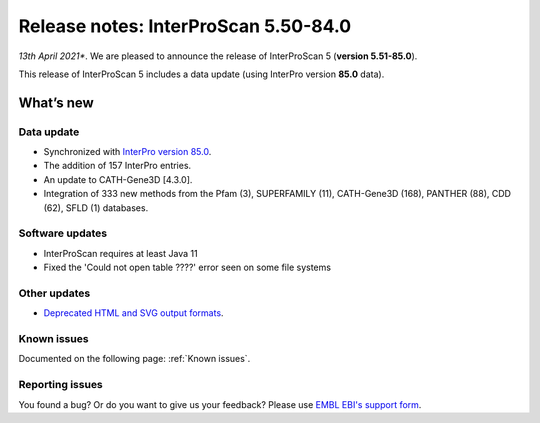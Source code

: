 Release notes: InterProScan 5.50-84.0
=====================================

*13th April 2021**. We are pleased to announce the release of
InterProScan 5 (**version 5.51-85.0**).

This release of InterProScan 5 includes a data update (using InterPro
version **85.0** data).

What’s new
~~~~~~~~~~

Data update
^^^^^^^^^^^

-  Synchronized with `InterPro version 
   85.0 <http://www.ebi.ac.uk/interpro/release_notes>`__.
-  The addition of 157 InterPro entries.
-  An update to CATH-Gene3D [4.3.0].
-  Integration of 333 new methods from the Pfam (3), SUPERFAMILY (11), CATH-Gene3D (168), PANTHER (88), CDD (62), SFLD (1) databases.

Software updates
^^^^^^^^^^^^^^^^
- InterProScan requires at least Java 11
- Fixed the 'Could not open table ????' error seen on some file systems

Other updates
^^^^^^^^^^^^^^^^
-  `Deprecated HTML and SVG output formats <OutputFormats.html#svg-and-html>`__.

Known issues
^^^^^^^^^^^^

Documented on the following  page: :ref:`Known issues`.


Reporting issues
^^^^^^^^^^^^^^^^

You found a bug? Or do you want to give us your feedback? Please use
`EMBL EBI's support form <http://www.ebi.ac.uk/support/interproscan>`__.
